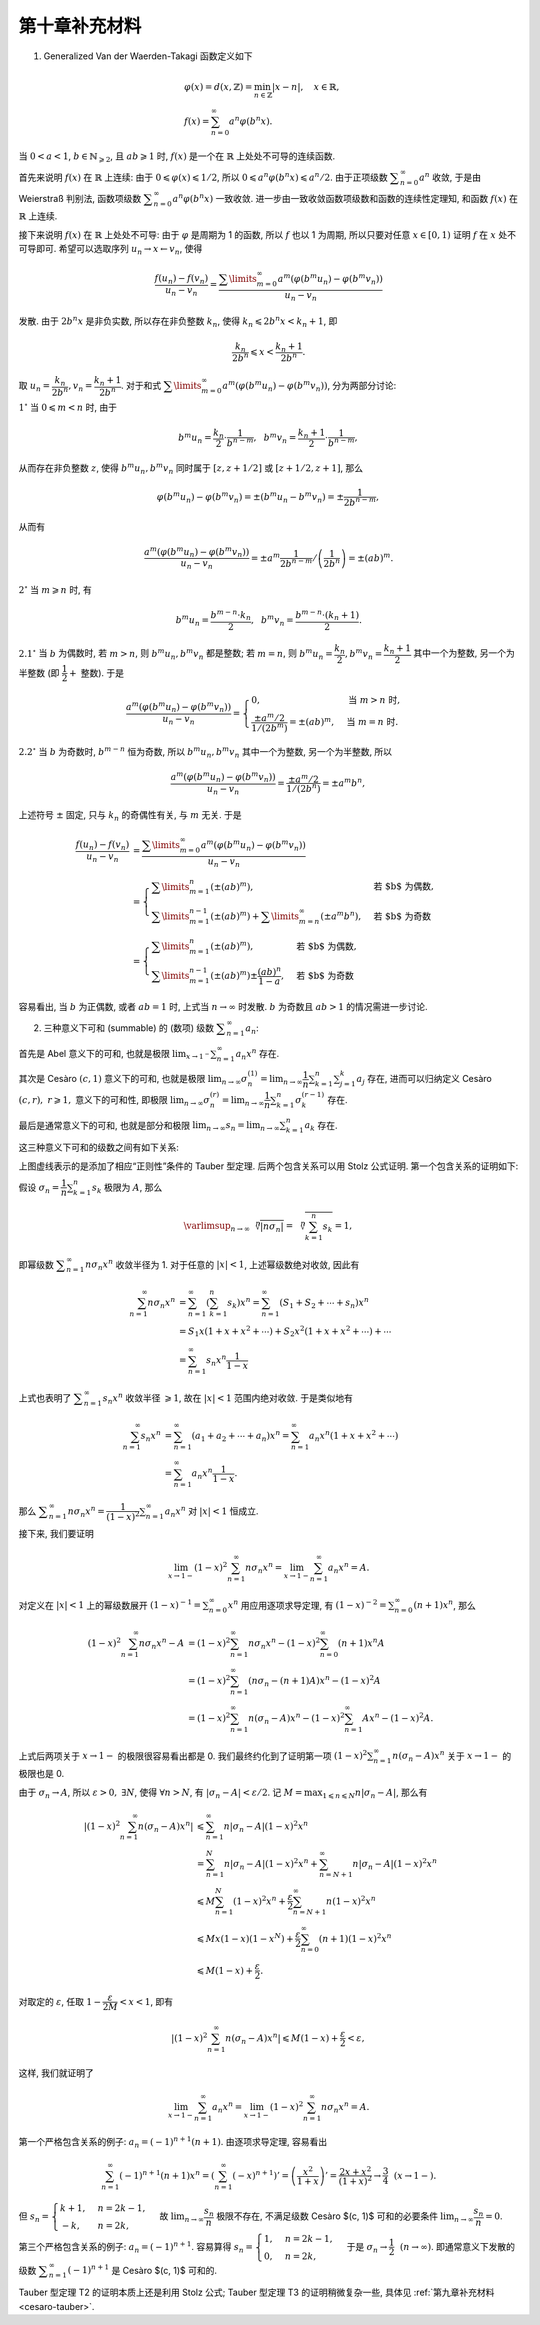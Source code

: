 第十章补充材料
^^^^^^^^^^^^^^^^^^^^^^^^^

1. Generalized Van der Waerden-Takagi 函数定义如下

.. math::

   & \varphi(x) = d(x, \mathbb{Z}) = \min_{n \in \mathbb{Z}} |x - n|, \quad x \in \mathbb{R}, \\
   & f(x) = \sum_{n=0}^{\infty} a^n \varphi(b^n x).

当 :math:`0 < a < 1`, :math:`b \in \mathbb{N}_{\geqslant 2}`, 且 :math:`ab \geqslant 1` 时,
:math:`f(x)` 是一个在 :math:`\mathbb{R}` 上处处不可导的连续函数.

首先来说明 :math:`f(x)` 在 :math:`\mathbb{R}` 上连续: 由于 :math:`0 \leqslant \varphi(x) \leqslant 1/2`,
所以 :math:`0 \leqslant a^n \varphi(b^n x) \leqslant a^n/2`. 由于正项级数 :math:`\displaystyle \sum_{n=0}^{\infty} a^n` 收敛,
于是由 Weierstraß 判别法, 函数项级数 :math:`\displaystyle \sum_{n=0}^{\infty} a^n \varphi(b^n x)` 一致收敛.
进一步由一致收敛函数项级数和函数的连续性定理知, 和函数 :math:`f(x)` 在 :math:`\mathbb{R}` 上连续.

接下来说明 :math:`f(x)` 在 :math:`\mathbb{R}` 上处处不可导: 由于 :math:`\varphi` 是周期为 1 的函数,
所以 :math:`f` 也以 1 为周期, 所以只要对任意 :math:`x \in [0, 1)` 证明 :math:`f` 在 :math:`x` 处不可导即可.
希望可以选取序列 :math:`u_n \rightarrow x \leftarrow v_n`, 使得

.. math::

   \dfrac{f(u_n) - f(v_n)}{u_n - v_n}
   = \dfrac{\sum\limits_{m=0}^{\infty} a^m (\varphi(b^m u_n) - \varphi(b^m v_n))}{u_n - v_n}

发散. 由于 :math:`2 b^n x` 是非负实数, 所以存在非负整数 :math:`k_n`, 使得 :math:`k_n \leqslant 2 b^n x < k_n + 1`, 即

.. math::

   \dfrac{k_n}{2 b^n} \leqslant x < \dfrac{k_n + 1}{2 b^n}.

取 :math:`u_n = \dfrac{k_n}{2 b^n}, v_n = \dfrac{k_n + 1}{2 b^n}`.
对于和式 :math:`\displaystyle \sum\limits_{m=0}^{\infty} a^m (\varphi(b^m u_n) - \varphi(b^m v_n))`, 分为两部分讨论:

:math:`1^{\circ}` 当 :math:`0 \leqslant m < n` 时, 由于

.. math::

   b^m u_n = \dfrac{k_n}{2} \cdot \dfrac{1}{b^{n-m}}, ~~ b^m v_n = \dfrac{k_n + 1}{2} \cdot \dfrac{1}{b^{n-m}},

从而存在非负整数 :math:`z`, 使得 :math:`b^m u_n, b^m v_n` 同时属于 :math:`[z, z+1/2]` 或 :math:`[z+1/2, z+1]`, 那么

.. math::

   \varphi(b^m u_n) - \varphi(b^m v_n) = \pm (b^m u_n - b^m v_n) = \pm \dfrac{1}{2 b^{n-m}},

从而有

.. math::

   \dfrac{a^m (\varphi(b^m u_n) - \varphi(b^m v_n))}{u_n - v_n}
   = \pm a^m \dfrac{1}{2 b^{n-m}} \left/ \left( \dfrac{1}{2 b^n}\right) \right.
   = \pm (ab)^m.

:math:`2^{\circ}` 当 :math:`m \geqslant n` 时, 有

.. math::

   b^m u_n = \dfrac{b^{m-n} \cdot k_n}{2}, ~~ b^m v_n = \dfrac{b^{m-n} \cdot (k_n+1)}{2}.

:math:`2.1^{\circ}` 当 :math:`b` 为偶数时, 若 :math:`m > n`, 则 :math:`b^m u_n, b^m v_n` 都是整数;
若 :math:`m = n`, 则 :math:`b^m u_n = \dfrac{k_n}{2}, b^m v_n = \dfrac{k_n + 1}{2}` 其中一个为整数,
另一个为半整数 (即 :math:`\dfrac{1}{2} +` 整数). 于是

.. math::

   \dfrac{a^m (\varphi(b^m u_n) - \varphi(b^m v_n))}{u_n - v_n}
   = \begin{cases}
      0, & \text{当 } m > n \text{ 时}, \\
      \dfrac{\pm a^m / 2}{1 / (2 b^{m})} = \pm (ab)^m, & \text{当 } m = n \text{ 时}.
   \end{cases}

:math:`2.2^{\circ}` 当 :math:`b` 为奇数时, :math:`b^{m-n}` 恒为奇数,
所以 :math:`b^m u_n, b^m v_n` 其中一个为整数, 另一个为半整数, 所以

.. math::

   \dfrac{a^m (\varphi(b^m u_n) - \varphi(b^m v_n))}{u_n - v_n}
   = \dfrac{\pm a^m / 2}{1 / (2 b^{n})} = \pm a^m b^n,

上述符号 :math:`\pm` 固定, 只与 :math:`k_n` 的奇偶性有关, 与 :math:`m` 无关. 于是

.. math::

   \dfrac{f(u_n) - f(v_n)}{u_n - v_n}
   & = \dfrac{\sum\limits_{m=0}^{\infty} a^m (\varphi(b^m u_n) - \varphi(b^m v_n))}{u_n - v_n} \\
   & = \begin{cases}
      \sum\limits_{m=1}^n \left( \pm (ab)^m \right), & \text{若 $b$ 为偶数}, \\
      \sum\limits_{m=1}^{n-1} \left( \pm (ab)^m \right) + \sum\limits_{m=n}^{\infty} (\pm a^m b^n), & \text{若 $b$ 为奇数}
   \end{cases} \\
   & = \begin{cases}
      \sum\limits_{m=1}^n \left( \pm (ab)^m \right), & \text{若 $b$ 为偶数}, \\
      \sum\limits_{m=1}^{n-1} \left( \pm (ab)^m \right) \pm \dfrac{(ab)^n}{1 - a}, & \text{若 $b$ 为奇数}
   \end{cases}

容易看出, 当 :math:`b` 为正偶数, 或者 :math:`ab = 1` 时, 上式当 :math:`n \to \infty` 时发散.
:math:`b` 为奇数且 :math:`ab > 1` 的情况需进一步讨论.

2. 三种意义下可和 (summable) 的 (数项) 级数 :math:`\displaystyle \sum_{n=1}^{\infty} a_n`:

首先是 Abel 意义下的可和, 也就是极限 :math:`\displaystyle \lim_{x \to 1^-} \sum_{n=1}^{\infty} a_n x^n` 存在.

其次是 Cesàro :math:`(c, 1)` 意义下的可和, 也就是极限
:math:`\displaystyle \lim_{n \to \infty} \sigma_n^{(1)} = \lim_{n \to \infty} \dfrac{1}{n} \sum_{k=1}^{n} \sum_{j=1}^{k} a_j` 存在,
进而可以归纳定义 Cesàro :math:`(c, r), ~ r \geqslant 1,` 意义下的可和性, 即极限
:math:`\displaystyle \lim_{n \to \infty} \sigma_n^{(r)} = \lim_{n \to \infty} \dfrac{1}{n} \sum_{k=1}^{n} \sigma_k^{(r-1)}` 存在.

最后是通常意义下的可和, 也就是部分和极限 :math:`\displaystyle \lim_{n \to \infty} s_n = \lim_{n \to \infty} \sum_{k=1}^{n} a_k` 存在.

这三种意义下可和的级数之间有如下关系:

.. tikz:: 三种意义下可和的级数关系图
   :align: center
   :xscale: 100
   :libs: arrows.meta, positioning, decorations.pathmorphing
   :packages: amsfonts, amsmath, amssymb, [slantfont,boldfont]xeCJK
   :label: fig-summable-series

   \tikzset{
      baseline=(current bounding box.center),
      every node/.style={font=\Large},
      arrow/.style={-{Stealth[scale=1.2]}, thick, bend left=20}
   }

   \node (A) at (0,0) {$\{\text{Abel 可和}\}$};
   \node (A1) [right=.5cm of A] {$\supsetneqq$};
   \node (B) [right=.5cm of A1] {$\{(c, r) ~ \text{可和}\}$};
   \node (B1) [right=.5cm of B] {$\supsetneqq$};
   \node (C) [right=.5cm of B1] {$\{(c, 1) ~ \text{可和}\}$};
   \node (C1) [right=.5cm of C] {$\supsetneqq$};
   \node (D) [right=.5cm of C1] {$\{\text{通常可和}\}$};

   \draw[arrow, dashed] (A) to[bend left=40]
    node[midway, above] {$a_n = o\left(\frac{1}{n}\right)$} node[midway, below] {\smaller T1} (D);
   \draw[arrow, dashed] (C) to[bend left=30]
      node[near start, above] {$a_n = o\left(\frac{1}{n}\right)$} node[midway, below] {\smaller T2} (D);
   \draw[arrow, dashed] (C) to[bend right=40]
      node[midway, below] {$a_n = O\left(\frac{1}{n}\right)$} node[midway, above] {\smaller T3} (D);

上图虚线表示的是添加了相应“正则性”条件的 Tauber 型定理. 后两个包含关系可以用 Stolz 公式证明. 第一个包含关系的证明如下:

假设 :math:`\displaystyle \sigma_n = \dfrac{1}{n} \sum_{k=1}^{n} s_k` 极限为 :math:`A`, 那么

.. math::

   \varlimsup_{n\to\infty} \sqrt[\leftroot{-3}\uproot{3}n]{|n \sigma_n|}
   = \sqrt[\leftroot{-1}\uproot{18}n]{\sum_{k=1}^{n} s_k} = 1,

即幂级数 :math:`\displaystyle \sum_{n=1}^{\infty} n \sigma_n x^n` 收敛半径为 1.
对于任意的 :math:`|x| < 1`, 上述幂级数绝对收敛, 因此有

.. math::

   \sum_{n=1}^{\infty} n \sigma_n x^n
   & = \sum_{n=1}^{\infty} \left( \sum_{k=1}^{n} s_k \right) x^n
      = \sum_{n=1}^{\infty} \left( S_1 + S_2 + \cdots + s_n \right) x^n \\
   & = S_1 x (1 + x + x^2 + \cdots) + S_2 x^2 (1 + x + x^2 + \cdots) + \cdots \\
   & = \sum_{n=1}^{\infty} s_n x^n \dfrac{1}{1-x}

上式也表明了 :math:`\displaystyle \sum_{n=1}^{\infty} s_n x^n` 收敛半径 :math:`\geqslant 1`,
故在 :math:`|x| < 1` 范围内绝对收敛. 于是类似地有

.. math::

   \sum_{n=1}^{\infty} s_n x^n
   & = \sum_{n=1}^{\infty} \left( a_1 + a_2 + \cdots + a_n \right) x^n
      = \sum_{n=1}^{\infty} a_n x^n (1 + x + x^2 + \cdots) \\
   & = \sum_{n=1}^{\infty} a_n x^n \dfrac{1}{1-x}.

那么 :math:`\displaystyle \sum_{n=1}^{\infty} n \sigma_n x^n = \dfrac{1}{(1-x)^2} \sum_{n=1}^{\infty} a_n x^n`
对 :math:`|x| < 1` 恒成立.

接下来, 我们要证明

.. math::

   \lim_{x\to 1-} (1-x)^2 \sum_{n=1}^{\infty} n \sigma_n x^n = \lim_{x\to 1-} \sum_{n=1}^{\infty} a_n x^n = A.

对定义在 :math:`|x| < 1` 上的幂级数展开 :math:`\displaystyle (1-x)^{-1} = \sum_{n=0}^\infty x^n` 用应用逐项求导定理,
有 :math:`\displaystyle (1-x)^{-2} = \sum_{n=0}^\infty (n+1) x^n`, 那么

.. math::

   (1-x)^2 \sum_{n=1}^{\infty} n \sigma_n x^n - A
   & = (1-x)^2 \sum_{n=1}^{\infty} n \sigma_n x^n - (1-x)^2 \sum_{n=0}^\infty (n+1) x^n A \\
   & = (1-x)^2 \sum_{n=1}^{\infty} (n \sigma_n - (n+1)A) x^n - (1-x)^2 A \\
   & = (1-x)^2 \sum_{n=1}^{\infty} n (\sigma_n - A) x^n - (1-x)^2 \sum_{n=1}^{\infty} A x^n - (1-x)^2 A.

上式后两项关于 :math:`x \to 1-` 的极限很容易看出都是 0.
我们最终约化到了证明第一项 :math:`\displaystyle (1-x)^2 \sum_{n=1}^{\infty} n (\sigma_n - A) x^n`
关于 :math:`x \to 1-` 的极限也是 0.

由于 :math:`\sigma_n \to A`, 所以 :math:`\varepsilon > 0, ~ \exists N`, 使得 :math:`\forall n > N`,
有 :math:`|\sigma_n - A| < \varepsilon / 2`.
记 :math:`\displaystyle M = \max_{1 \leqslant n \leqslant N} n |\sigma_n - A|`, 那么有

.. math::

   \left\lvert (1-x)^2 \sum_{n=1}^{\infty} n (\sigma_n - A) x^n \right\rvert
   & \leqslant \sum_{n=1}^{\infty} n |\sigma_n - A| (1-x)^2x^n \\
   & = \sum_{n=1}^{N} n |\sigma_n - A| (1-x)^2x^n + \sum_{n=N+1}^{\infty} n |\sigma_n - A|(1-x)^2x^n \\
   & \leqslant M \sum_{n=1}^{N} (1-x)^2x^n + \dfrac{\varepsilon}{2} \sum_{n=N+1}^{\infty} n (1-x)^2x^n \\
   & \leqslant M x(1-x)(1-x^N) + \dfrac{\varepsilon}{2} \sum_{n=0}^{\infty} (n + 1) (1-x)^2x^n \\
   & \leqslant M(1 - x) + \dfrac{\varepsilon}{2}.

对取定的 :math:`\varepsilon`, 任取 :math:`1 - \dfrac{\varepsilon}{2M} < x < 1`, 即有

.. math::

   \left\lvert (1-x)^2 \sum_{n=1}^{\infty} n (\sigma_n - A) x^n \right\rvert
   \leqslant M(1 - x) + \dfrac{\varepsilon}{2} < \varepsilon,

这样, 我们就证明了

.. math::

   \lim_{x\to 1-} \sum_{n=1}^{\infty} a_n x^n = \lim_{x\to 1-} (1-x)^2 \sum_{n=1}^{\infty} n \sigma_n x^n = A.

第一个严格包含关系的例子: :math:`a_n = (-1)^{n+1} (n+1)`. 由逐项求导定理, 容易看出

.. math::

   \sum_{n=1}^{\infty} (-1)^{n+1} (n+1) x^n = \left( \sum_{n=1}^{\infty} (-x)^{n+1} \right)'
   = \left( \dfrac{x^2}{1 + x} \right)' = \dfrac{2x + x^2}{(1+x)^2} \to \dfrac{3}{4} ~~ (x \to 1-).

但 :math:`s_n = \begin{cases} k + 1, & n = 2k - 1, \\ -k, & n = 2k, \end{cases}`
故 :math:`\displaystyle \lim_{n \to \infty} \dfrac{s_n}{n}` 极限不存在,
不满足级数 Cesàro $(c, 1)$ 可和的必要条件 :math:`\displaystyle \lim_{n \to \infty} \dfrac{s_n}{n} = 0`.

第三个严格包含关系的例子: :math:`a_n = (-1)^{n+1}`.
容易算得 :math:`s_n = \begin{cases} 1, & n = 2k - 1, \\ 0, & n = 2k, \end{cases}`
于是 :math:`\sigma_{n} \to \dfrac{1}{2} ~~ (n \to \infty)`.
即通常意义下发散的级数 :math:`\displaystyle \sum_{n=1}^{\infty} (-1)^{n+1}` 是 Cesàro $(c, 1)$ 可和的.

Tauber 型定理 T2 的证明本质上还是利用 Stolz 公式; Tauber 型定理 T3 的证明稍微复杂一些,
具体见 :ref:`第九章补充材料 <cesaro-tauber>`.
